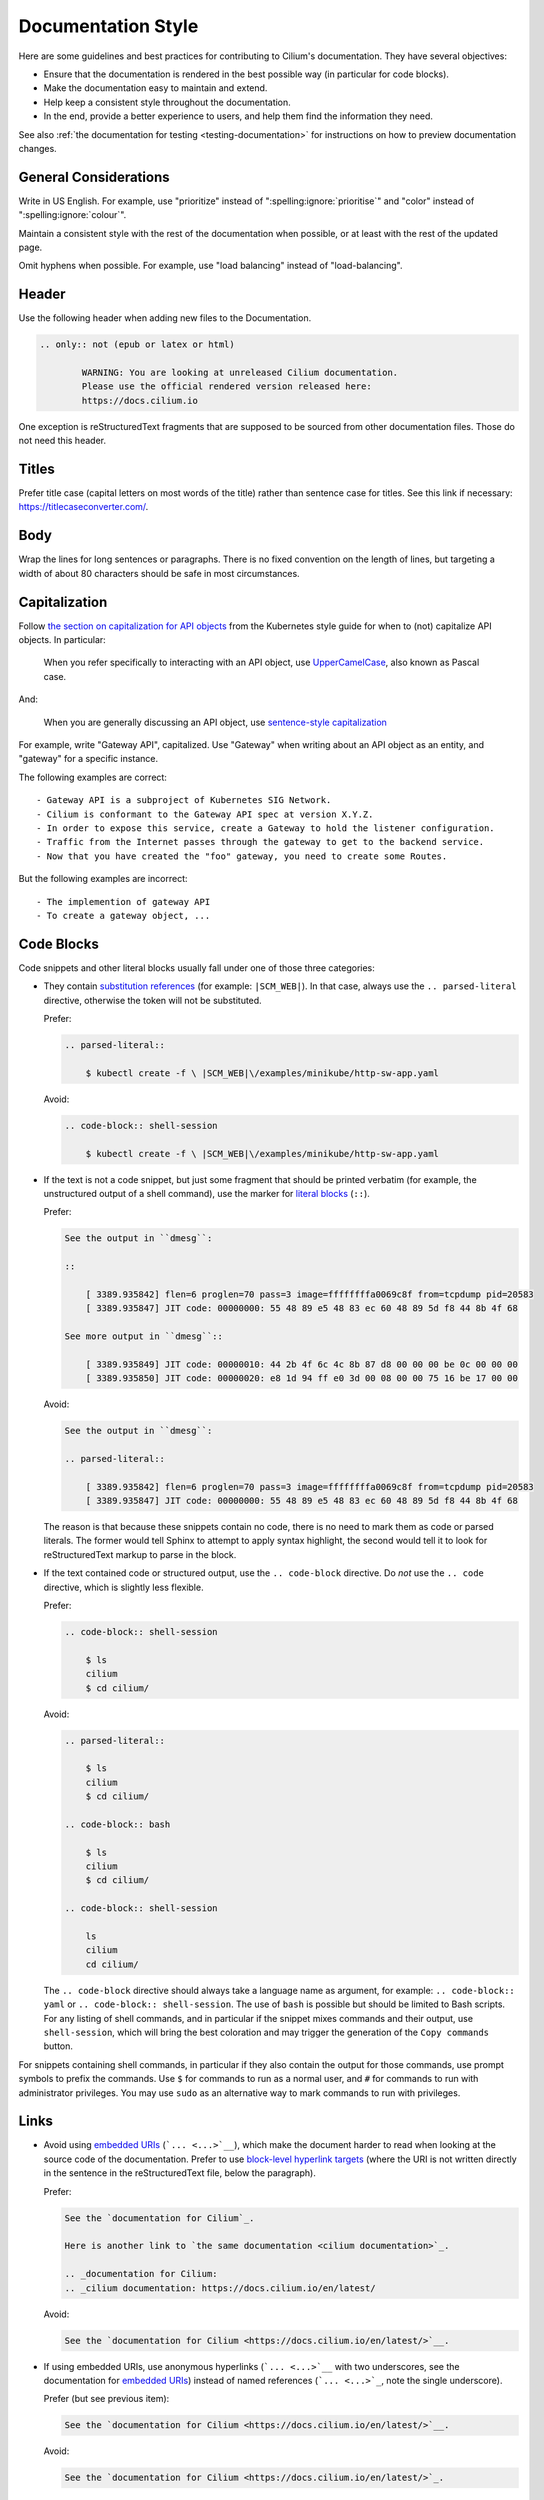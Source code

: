 .. only:: not (epub or latex or html)

    WARNING: You are looking at unreleased Cilium documentation.
    Please use the official rendered version released here:
    https://docs.cilium.io

*******************
Documentation Style
*******************

.. |RST| replace:: reStructuredText

Here are some guidelines and best practices for contributing to Cilium's
documentation. They have several objectives:

- Ensure that the documentation is rendered in the best possible way (in
  particular for code blocks).

- Make the documentation easy to maintain and extend.

- Help keep a consistent style throughout the documentation.

- In the end, provide a better experience to users, and help them find the
  information they need.

See also :ref:`the documentation for testing <testing-documentation>` for
instructions on how to preview documentation changes.

General Considerations
----------------------

Write in US English.
For example, use "prioritize" instead of ":spelling:ignore:`prioritise`" and
"color" instead of ":spelling:ignore:`colour`".

Maintain a consistent style with the rest of the documentation when possible,
or at least with the rest of the updated page.

Omit hyphens when possible. For example, use "load balancing" instead of
"load-balancing".

Header
------

Use the following header when adding new files to the Documentation.

.. code-block:: rst

  .. only:: not (epub or latex or html)

          WARNING: You are looking at unreleased Cilium documentation.
          Please use the official rendered version released here:
          https://docs.cilium.io

One exception is |RST| fragments that are supposed to be sourced from other
documentation files. Those do not need this header.

Titles
------

Prefer title case (capital letters on most words of the title) rather than
sentence case for titles.
See this link if necessary: https://titlecaseconverter.com/.

Body
----

Wrap the lines for long sentences or paragraphs. There is no fixed convention
on the length of lines, but targeting a width of about 80 characters should be
safe in most circumstances.

Capitalization
--------------

Follow `the section on capitalization for API objects`_ from the Kubernetes
style guide for when to (not) capitalize API objects. In particular:

    When you refer specifically to interacting with an API object, use
    `UpperCamelCase`_, also known as Pascal case.

And:

    When you are generally discussing an API object, use `sentence-style
    capitalization`_

For example, write "Gateway API", capitalized. Use "Gateway" when writing about
an API object as an entity, and "gateway" for a specific instance.

The following examples are correct::

    - Gateway API is a subproject of Kubernetes SIG Network.
    - Cilium is conformant to the Gateway API spec at version X.Y.Z.
    - In order to expose this service, create a Gateway to hold the listener configuration.
    - Traffic from the Internet passes through the gateway to get to the backend service.
    - Now that you have created the "foo" gateway, you need to create some Routes.

But the following examples are incorrect::

    - The implemention of gateway API
    - To create a gateway object, ...

.. _the section on capitalization for API objects: https://kubernetes.io/docs/contribute/style/style-guide/#use-upper-camel-case-for-api-objects
.. _UpperCamelCase: https://en.wikipedia.org/wiki/Camel_case
.. _sentence-style capitalization: https://docs.microsoft.com/en-us/style-guide/text-formatting/using-type/use-sentence-style-capitalization

Code Blocks
-----------

Code snippets and other literal blocks usually fall under one of those three
categories:

- They contain `substitution references`_ (for example: ``|SCM_WEB|``). In that
  case, always use the ``.. parsed-literal`` directive, otherwise the token
  will not be substituted.

  Prefer:

  .. code-block:: rst

    .. parsed-literal::

        $ kubectl create -f \ |SCM_WEB|\/examples/minikube/http-sw-app.yaml


  Avoid:

  .. code-block:: rst

    .. code-block:: shell-session

        $ kubectl create -f \ |SCM_WEB|\/examples/minikube/http-sw-app.yaml

- If the text is not a code snippet, but just some fragment that should be
  printed verbatim (for example, the unstructured output of a shell command),
  use the marker for `literal blocks`_ (``::``).

  Prefer:

  .. code-block:: rst

    See the output in ``dmesg``:

    ::

        [ 3389.935842] flen=6 proglen=70 pass=3 image=ffffffffa0069c8f from=tcpdump pid=20583
        [ 3389.935847] JIT code: 00000000: 55 48 89 e5 48 83 ec 60 48 89 5d f8 44 8b 4f 68

    See more output in ``dmesg``::

        [ 3389.935849] JIT code: 00000010: 44 2b 4f 6c 4c 8b 87 d8 00 00 00 be 0c 00 00 00
        [ 3389.935850] JIT code: 00000020: e8 1d 94 ff e0 3d 00 08 00 00 75 16 be 17 00 00

  Avoid:

  .. code-block:: rst

    See the output in ``dmesg``:

    .. parsed-literal::

        [ 3389.935842] flen=6 proglen=70 pass=3 image=ffffffffa0069c8f from=tcpdump pid=20583
        [ 3389.935847] JIT code: 00000000: 55 48 89 e5 48 83 ec 60 48 89 5d f8 44 8b 4f 68

  The reason is that because these snippets contain no code, there is no need
  to mark them as code or parsed literals. The former would tell Sphinx to
  attempt to apply syntax highlight, the second would tell it to look for |RST|
  markup to parse in the block.

- If the text contained code or structured output, use the ``.. code-block``
  directive. Do *not* use the ``.. code`` directive, which is slightly less
  flexible.

  Prefer:

  .. code-block:: rst

    .. code-block:: shell-session

        $ ls
        cilium
        $ cd cilium/

  Avoid:

  .. code-block:: rst

    .. parsed-literal::

        $ ls
        cilium
        $ cd cilium/

    .. code-block:: bash

        $ ls
        cilium
        $ cd cilium/

    .. code-block:: shell-session

        ls
        cilium
        cd cilium/

  The ``.. code-block`` directive should always take a language name as
  argument, for example: ``.. code-block:: yaml`` or ``.. code-block::
  shell-session``. The use of ``bash`` is possible but should be limited to
  Bash scripts. For any listing of shell commands, and in particular if the
  snippet mixes commands and their output, use ``shell-session``, which will
  bring the best coloration and may trigger the generation of the ``Copy
  commands`` button.

For snippets containing shell commands, in particular if they also contain the
output for those commands, use prompt symbols to prefix the commands. Use ``$``
for commands to run as a normal user, and ``#`` for commands to run with
administrator privileges. You may use ``sudo`` as an alternative way to mark
commands to run with privileges.

.. _substitution references: https://docutils.sourceforge.io/docs/ref/rst/restructuredtext.html#substitution-references
.. _literal blocks: https://docutils.sourceforge.io/docs/ref/rst/restructuredtext.html#literal-blocks

Links
-----

- Avoid using `embedded URIs`_ (```... <...>`__``), which make the document
  harder to read when looking at the source code of the documentation. Prefer
  to use `block-level hyperlink targets`_ (where the URI is not written
  directly in the sentence in the |RST| file, below the paragraph).

  Prefer:

  .. code-block:: rst

    See the `documentation for Cilium`_.

    Here is another link to `the same documentation <cilium documentation>`_.

    .. _documentation for Cilium:
    .. _cilium documentation: https://docs.cilium.io/en/latest/

  Avoid:

  .. code-block:: rst

    See the `documentation for Cilium <https://docs.cilium.io/en/latest/>`__.

- If using embedded URIs, use anonymous hyperlinks (```... <...>`__`` with two
  underscores, see the documentation for `embedded URIs`_) instead of named
  references (```... <...>`_``, note the single underscore).

  Prefer (but see previous item):

  .. code-block:: rst

    See the `documentation for Cilium <https://docs.cilium.io/en/latest/>`__.

  Avoid:

  .. code-block:: rst

    See the `documentation for Cilium <https://docs.cilium.io/en/latest/>`_.

.. _embedded URIs: https://docutils.sourceforge.io/docs/ref/rst/restructuredtext.html#embedded-uris-and-aliases
.. _block-level hyperlink targets: https://docutils.sourceforge.io/docs/ref/rst/restructuredtext.html#hyperlink-targets

Lists
-----

- Left-align the body of a list item with the text on the first line, after the 
  item symbol.

  Prefer:

  .. code-block:: rst

    - The text in this item
      wraps of several lines,
      with consistent indentation.

  Avoid:

  .. code-block:: rst

    - The text in this item
        wraps on several lines
        and the indent is not consistent
        with the first line.

- For enumerated lists, prefer auto-numbering with the ``#.`` marker rather
  than manually numbering the sections.

  Prefer:

  .. code-block:: rst

    #. First item
    #. Second item

  Avoid:

  .. code-block:: rst

    1. First item
    2. Second item

- Be consistent with periods at the end of list items. In general, omit periods
  from bulleted list items unless the items are complete sentences. But if one
  list item requires a period, use periods for all items.

  Prefer:

  .. code-block:: rst

    - This is one list item
    - This is another list item

  Avoid:

  .. code-block:: rst

    - This is one list item, period. We use punctuation.
    - This list item should have a period too, but doesn't

Callouts
--------

Use callouts effectively. For example, use the ``.. note::`` directive to
highlight information that helps users in a specific context. Do not use it to
avoid refactoring a section or paragraph.

For example, when adding information about a new configuration flag that
completes a feature, there is no need to append it as a note, given that it
does not require particular attention from the reader. Avoid the following:

.. parsed-literal::

    Blinking pods are easier to spot in the dark. Use feature flag
    \`\`--blinking-pods\`\` to make new pods blink twice when they launch. If
    you create blinking pods often, sunglasses may help protect your eyes.

    **\.. note::

        Use the flag \`\`--blinking-pods-blink-number\`\` to change the number
        of times pods blink on start-up.**

Instead, merge the new content with the existing paragraph:

.. parsed-literal::

    Blinking pods are easier to spot in the dark. Use feature flag
    \`\`--blinking-pods\`\` to make new pods blink when they launch. **By
    default, blinking pods blink twice, but you can use the flag
    \`\`--blinking-pods-blink-number\`\` to specify how many times they blink
    on start-up.** If you create blinking pods often, sunglasses may help
    protect your eyes.

Roles
-----

- We have a dedicated role for referencing Cilium GitHub issues, to reference
  them in a consistent fashion. Use it when relevant.

  Prefer:

  .. code-block:: rst

    See :gh-issue:`1234`.

  Avoid:

  .. code-block:: rst

    See `this GitHub issue <https://github.com/cilium/cilium/issues/1234>`__.

Common Pitfalls
---------------

There are best practices for writing documentation; follow them. In general,
default to the `Kubernetes style guide`_, especially for `content best
practices`_. The following subsections cover the most common feedback given for
Cilium documentation Pull Requests.

Use active voice
~~~~~~~~~~~~~~~~

Prefer::

    Enable the flag.

Avoid::

    Ensure the flag is enabled.

Use present tense
~~~~~~~~~~~~~~~~~

Prefer::

    The service returns a response code.

Avoid::

    The service will return a response code.

Address the user as "you", not "we"
~~~~~~~~~~~~~~~~~~~~~~~~~~~~~~~~~~~

Prefer::

    You can specify values to filter tags.

Avoid::

    We'll specify this value to filter tags.

Use plain, direct language
~~~~~~~~~~~~~~~~~~~~~~~~~~

Prefer::

    Always configure the bundle explicitly in production environments.

Avoid::

    It is recommended to always configure the bundle explicitly in production environments.

Write for good localization
~~~~~~~~~~~~~~~~~~~~~~~~~~~

Assume that what you write will be localized with machine translation. Figures
of speech often localize poorly, as do idioms like "above" and "below".

Prefer::

    The following example
    To assist this process,

Avoid::

    The example below
    To give this process a boost,

Define abbreviations
~~~~~~~~~~~~~~~~~~~~

Define abbreviations when you first use them on a page.

Prefer::

    Certificate authority (CA)

Avoid::

    CA

Don't use Latin abbreviations
~~~~~~~~~~~~~~~~~~~~~~~~~~~~~

Prefer::

    - For example,
    - In other words,
    - by following the ...
    - and others

Avoid::

    - e.g.
    - i.e.
    - via
    - etc.

Spell words fully
~~~~~~~~~~~~~~~~~

Prefer::

    and

Avoid::

    &

.. _Kubernetes style guide: https://kubernetes.io/docs/contribute/style/style-guide/
.. _content best practices: https://kubernetes.io/docs/contribute/style/style-guide/#content-best-practices

Specific Language
-----------------

Use specific language. Avoid words like "this" (as a pronoun) and "it" when
referring to concepts, actions, or process states. Be as specific as possible,
even if specificity seems overly repetitive. This requirement exists for two
reasons:

1. Indirect language assumes too much clarity on the part of the writer and too
   much understanding on the part of the reader.

2. Specific language is easier to review and easier to localize.

Words like "this" and "it" are indirect references. For example:

.. code-block:: rst

  Feature A requires all pods to be painted blue. This means that the Agent
  must apply its "paint" action to all pods. To achieve this, use the dedicated
  CLI invocation.

In the preceding paragraph, the word "this" indirectly references both an
inferred consequence ("this means") and a desired goal state ("to achieve
this"). Instead, be as specific as possible:

.. code-block:: rst

  Feature A requires all pods to be painted blue. Consequently, the Agent must
  apply its "paint" action to all pods. To make the Agent paint all pods blue,
  use the dedicated CLI invocation.

The following subsections contain more examples.

Use specific wording rather than vague wording
~~~~~~~~~~~~~~~~~~~~~~~~~~~~~~~~~~~~~~~~~~~~~~

Prefer::

    For each core, the Ingester attempts to spawn a worker pool.

Avoid::

    For each core, it attempts to spawn a worker pool.

Use specific instructions rather than vague instructions
~~~~~~~~~~~~~~~~~~~~~~~~~~~~~~~~~~~~~~~~~~~~~~~~~~~~~~~~

Prefer::

    Set the annotation value to remote.

Avoid::

    Set it to remote.
